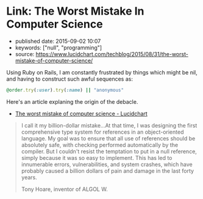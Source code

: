 * Link: The Worst Mistake In Computer Science
  :PROPERTIES:
  :CUSTOM_ID: link-the-worst-mistake-in-computer-science
  :END:

- published date: 2015-09-02 10:07
- keywords: ["null", "programming"]
- source: https://www.lucidchart.com/techblog/2015/08/31/the-worst-mistake-of-computer-science/

Using Ruby on Rails, I am constantly frustrated by things which might be nil, and having to construct such awful sequences as:

#+BEGIN_SRC ruby
    @order.try(:user).try(:name) || "anonymous"
#+END_SRC

Here's an article explaning the origin of the debacle.

- [[file:%7B%7B%20page.source%20%7D%7D][The worst mistake of computer science - Lucidchart]]

#+BEGIN_HTML
  <blockquote>
#+END_HTML

I call it my billion-dollar mistake...At that time, I was designing the first comprehensive type system for references in an object-oriented language. My goal was to ensure that all use of references should be absolutely safe, with checking performed automatically by the compiler. But I couldn't resist the temptation to put in a null reference, simply because it was so easy to implement. This has led to innumerable errors, vulnerabilities, and system crashes, which have probably caused a billion dollars of pain and damage in the last forty years.

#+BEGIN_HTML
  <footer>
#+END_HTML

Tony Hoare, inventor of ALGOL W.

#+BEGIN_HTML
  </footer>
#+END_HTML

#+BEGIN_HTML
  </blockquote>
#+END_HTML
